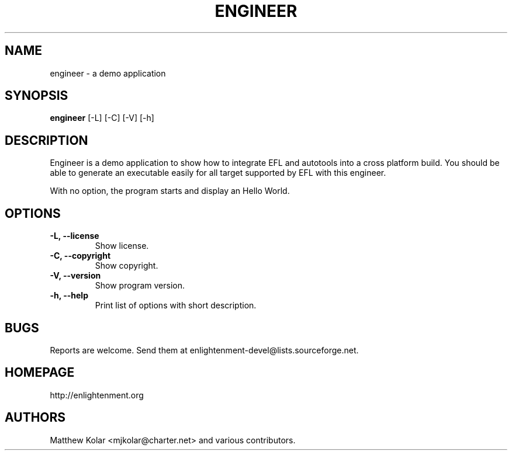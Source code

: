 .TH ENGINEER 1 "01 01 2016 FIXME" "engineer 0.0.1"

.SH NAME
engineer \- a demo application

.SH SYNOPSIS
.B engineer
[-L] [-C] [-V] [-h]

.SH DESCRIPTION

Engineer is a demo application to show how to integrate EFL and autotools into a
cross platform build. You should be able to generate an executable easily for all
target supported by EFL with this engineer.

With no option, the program starts and display an Hello World.


.SH OPTIONS

.TP
.B -L, --license
Show license.

.TP
.B -C, --copyright
Show copyright.

.TP
.B -V, --version
Show program version.

.TP
.B -h, --help
Print list of options with short description.


.SH BUGS

Reports are welcome. Send them at enlightenment-devel@lists.sourceforge.net.


.SH HOMEPAGE

http://enlightenment.org


.SH AUTHORS

Matthew Kolar <mjkolar@charter.net> and various contributors.
